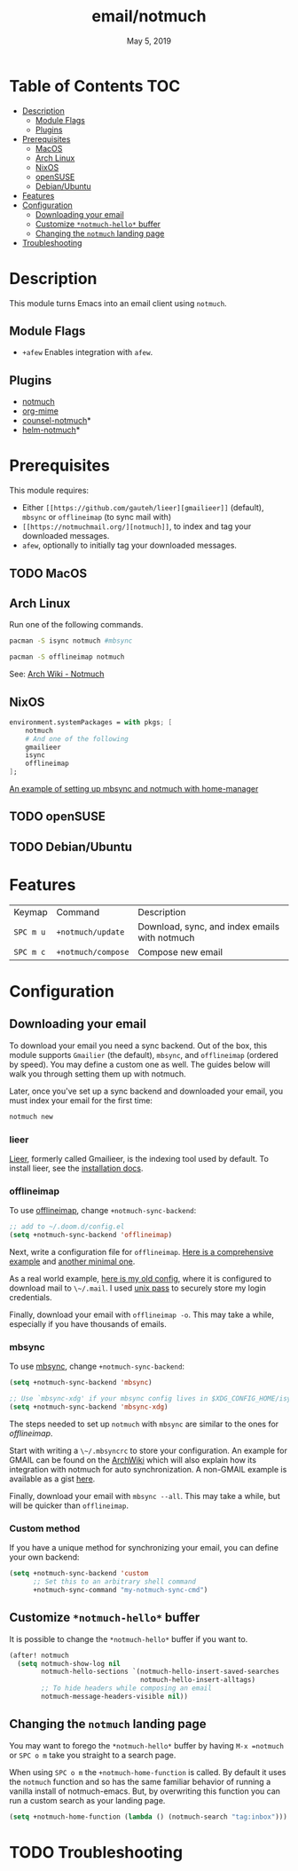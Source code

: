 #+TITLE:   email/notmuch
#+DATE:    May 5, 2019
#+SINCE:   v2.0
#+STARTUP: inlineimages

* Table of Contents :TOC:
- [[#description][Description]]
  - [[#module-flags][Module Flags]]
  - [[#plugins][Plugins]]
- [[#prerequisites][Prerequisites]]
  - [[#macos][MacOS]]
  - [[#arch-linux][Arch Linux]]
  - [[#nixos][NixOS]]
  - [[#opensuse][openSUSE]]
  - [[#debianubuntu][Debian/Ubuntu]]
- [[#features][Features]]
- [[#configuration][Configuration]]
  - [[#downloading-your-email][Downloading your email]]
  - [[#customize-notmuch-hello-buffer][Customize =*notmuch-hello*= buffer]]
  - [[#changing-the-notmuch-landing-page][Changing the =notmuch= landing page]]
- [[#troubleshooting][Troubleshooting]]

* Description
This module turns Emacs into an email client using ~notmuch~.

** Module Flags
+ =+afew= Enables integration with =afew=.

** Plugins
+ [[https://notmuchmail.org/][notmuch]]
+ [[https://github.com/org-mime/org-mime][org-mime]]
+ [[https://github.com/fuxialexander/counsel-notmuch][counsel-notmuch]]*
+ [[https://github.com/emacs-helm/helm-notmuch][helm-notmuch]]*

* Prerequisites
This module requires:

+ Either ~[[https://github.com/gauteh/lieer][gmailieer]]~ (default), ~mbsync~ or ~offlineimap~ (to sync mail with)
+ ~[[https://notmuchmail.org/][notmuch]]~, to index and tag your downloaded messages.
+ ~afew~, optionally to initially tag your downloaded messages.
** TODO MacOS

** Arch Linux
Run one of the following commands.

#+BEGIN_SRC sh
pacman -S isync notmuch #mbsync
#+END_SRC
#+BEGIN_SRC sh
pacman -S offlineimap notmuch
#+END_SRC

See: [[https://wiki.archlinux.org/index.php/Notmuch][Arch Wiki - Notmuch]]

** NixOS
#+BEGIN_SRC nix
environment.systemPackages = with pkgs; [
    notmuch
    # And one of the following
    gmailieer
    isync
    offlineimap
];
#+END_SRC

[[https://github.com/Emiller88/dotfiles/blob/319841bd3b89e59b01d169137cceee3183aba4fc/modules/shell/mail.nix][An example of setting up mbsync and notmuch with home-manager]]

** TODO openSUSE
** TODO Debian/Ubuntu

* Features

| Keymap    | Command            | Description                                   |
| ~SPC m u~ | =+notmuch/update=  | Download, sync, and index emails with notmuch |
| ~SPC m c~ | =+notmuch/compose= | Compose new email                             |

* Configuration
** Downloading your email
To download your email you need a sync backend. Out of the box, this module
supports =Gmailier= (the default), =mbsync=, and =offlineimap= (ordered by
speed). You may define a custom one as well. The guides below will walk you
through setting them up with notmuch.

Later, once you've set up a sync backend and downloaded your email, you must
index your email for the first time:

#+BEGIN_SRC sh
notmuch new
#+END_SRC

*** lieer

[[https://github.com/gauteh/lieer][Lieer]], formerly called Gmailieer, is the indexing tool used by default. To install lieer, see the [[https://github.com/gauteh/lieer#installation][installation docs]].

*** offlineimap
To use [[https://www.offlineimap.org/][offlineimap]], change ~+notmuch-sync-backend~:

#+BEGIN_SRC emacs-lisp
;; add to ~/.doom.d/config.el
(setq +notmuch-sync-backend 'offlineimap)
#+END_SRC

Next, write a configuration file for =offlineimap=. [[https://github.com/OfflineIMAP/offlineimap/blob/master/offlineimap.conf][Here is a comprehensive
example]] and [[https://github.com/OfflineIMAP/offlineimap/blob/master/offlineimap.conf.minimal][another minimal one]].

As a real world example, [[https://github.com/hlissner/dotfiles/blob/5f146b6c39552c0cf38025406f5dba7389542b0a/shell/mu/.offlineimaprc][here is my old config]], where it is configured to
download mail to ~\~/.mail~. I used [[https://www.passwordstore.org/][unix pass]] to securely store my login
credentials.

Finally, download your email with ~offlineimap -o~. This may take a while,
especially if you have thousands of emails.

*** mbsync
To use [[https://isync.sourceforge.io/][mbsync]], change ~+notmuch-sync-backend~:

#+BEGIN_SRC emacs-lisp
(setq +notmuch-sync-backend 'mbsync)

;; Use `mbsync-xdg' if your mbsync config lives in $XDG_CONFIG_HOME/isync:
(setq +notmuch-sync-backend 'mbsync-xdg)
#+END_SRC

The steps needed to set up =notmuch= with =mbsync= are similar to the ones for
[[*offlineimap][offlineimap]].

Start with writing a ~\~/.mbsyncrc~ to store your configuration. An example for
GMAIL can be found on the [[https://wiki.archlinux.org/index.php/isync#Configuring][ArchWiki]] which will also explain how its integration
with notmuch for auto synchronization. A non-GMAIL example is available as a
gist [[https://gist.github.com/agraul/60977cc497c3aec44e10591f94f49ef0][here]].

Finally, download your email with ~mbsync --all~. This may take a while, but
will be quicker than =offlineimap=.

*** Custom method
If you have a unique method for synchronizing your email, you can define your
own backend:

#+BEGIN_SRC emacs-lisp
(setq +notmuch-sync-backend 'custom
      ;; Set this to an arbitrary shell command
      +notmuch-sync-command "my-notmuch-sync-cmd")
#+END_SRC

** Customize =*notmuch-hello*= buffer
It is possible to change the =*notmuch-hello*= buffer if you want to.

#+BEGIN_SRC emacs-lisp
(after! notmuch
  (setq notmuch-show-log nil
        notmuch-hello-sections `(notmuch-hello-insert-saved-searches
                                 notmuch-hello-insert-alltags)
        ;; To hide headers while composing an email
        notmuch-message-headers-visible nil))
#+END_SRC

** Changing the =notmuch= landing page
You may want to forego the =*notmuch-hello*= buffer by having ~M-x =notmuch~ or
~SPC o m~ take you straight to a search page.

When using ~SPC o m~ the =+notmuch-home-function= is called. By default it uses
the =notmuch= function and so has the same familiar behavior of running a
vanilla install of notmuch-emacs. But, by overwriting this function you can run
a custom search as your landing page.

#+BEGIN_SRC emacs-lisp
(setq +notmuch-home-function (lambda () (notmuch-search "tag:inbox")))
#+END_SRC

* TODO Troubleshooting
